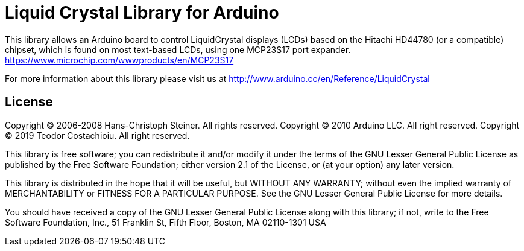 = Liquid Crystal Library for Arduino =

This library allows an Arduino board to control LiquidCrystal displays (LCDs) based on the Hitachi HD44780 (or a compatible) chipset, which is found on most text-based LCDs, using one MCP23S17 port expander.
https://www.microchip.com/wwwproducts/en/MCP23S17

For more information about this library please visit us at
http://www.arduino.cc/en/Reference/LiquidCrystal

== License ==


Copyright (C) 2006-2008 Hans-Christoph Steiner. All rights reserved.
Copyright (C) 2010 Arduino LLC. All right reserved.
Copyright (C) 2019 Teodor Costachioiu. All right reserved.

This library is free software; you can redistribute it and/or
modify it under the terms of the GNU Lesser General Public
License as published by the Free Software Foundation; either
version 2.1 of the License, or (at your option) any later version.

This library is distributed in the hope that it will be useful,
but WITHOUT ANY WARRANTY; without even the implied warranty of
MERCHANTABILITY or FITNESS FOR A PARTICULAR PURPOSE. See the GNU
Lesser General Public License for more details.

You should have received a copy of the GNU Lesser General Public
License along with this library; if not, write to the Free Software
Foundation, Inc., 51 Franklin St, Fifth Floor, Boston, MA 02110-1301 USA
